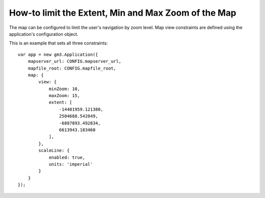 How-to limit the Extent, Min and Max Zoom of the Map
====================================================

The map can be configured to limit the user's navigation by zoom level.
Map view constraints are defined using the application's configuration
object.

This is an example that sets all three constraints:

::

    var app = new gm3.Application({
        mapserver_url: CONFIG.mapserver_url,
        mapfile_root: CONFIG.mapfile_root,
        map: {
            view: {
                minZoom: 10,
                maxZoom: 15,
                extent: [
                    -14401959.121380,
                    2504688.542849,
                    -6887893.492834,
                    6613943.183460
                ],
            },
            scaleLine: {
                enabled: true,
                units: 'imperial'
            }
        }
    });
